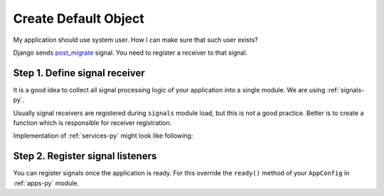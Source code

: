 Create Default Object
======================

My application should use system user. How I can make sure that such user exists?

Django sends `post_migrate`_ signal. You need to register a receiver to that signal.

Step 1. Define signal receiver
------------------------------

It is a good idea to collect all signal processing logic of your application into a single module. We are using :ref:`signals-py`.

.. code-block:: python
   :caption: ``signals`` module
   :name: signals-py
   :emphasize-lines: 14

   """Register receivers for Django signals."""

   from django.db.models.signals import post_migrate

   from . import services


   def post_migrate_receiver(**kwargs):
       """Receive post_migrate signal."""
       services.ensure_system_user()

   def register_receivers():
       """Register signal recievers."""
       post_migrate.connect(post_migrate_receiver)

Usually signal receivers are registered during ``signals`` module load, but this is not a good practice. Better is to create a function which is responsible for receiver registration.

Implementation of :ref:`services-py` might look like following:

.. code-block:: python
   :name: services-py
   :caption: ``services`` module

   from django.contrib import auth
   from django.core.exceptions import ObjectDoesnotExist

   SYSTEM_USERNAME = "SYSTEM"

   def get_system_user():
      """Get system user object."""
      user_model = auth.get_user_model()
      return user_model.objects.get(username=SYSTEM_USERNAME)

   def ensure_system_user():
      """Make sure system user exists."""
      try:
         get_system_user()
      except ObjectDoesNotExist:
         user_model = auth.get_user_model()
         system_user = user_model.objects.create(username=SYSTEM_USERNAME)


Step 2. Register signal listeners
----------------------------------

You can register signals once the application is ready. For this override the ``ready()`` method of your ``AppConfig`` in :ref:`apps-py` module.

.. code-block:: python
   :caption: ``apps`` module
   :name: apps-py
   :emphasize-lines: 4,6

   # ...
   class DjangostatuspageConfig(AppConfig):
      #...
      def ready(self):
         """Perform application initialization post Django ready."""
         signals.register_receivers()


.. _post_migrate: https://docs.djangoproject.com/en/3.0/ref/signals/#post-migrate

